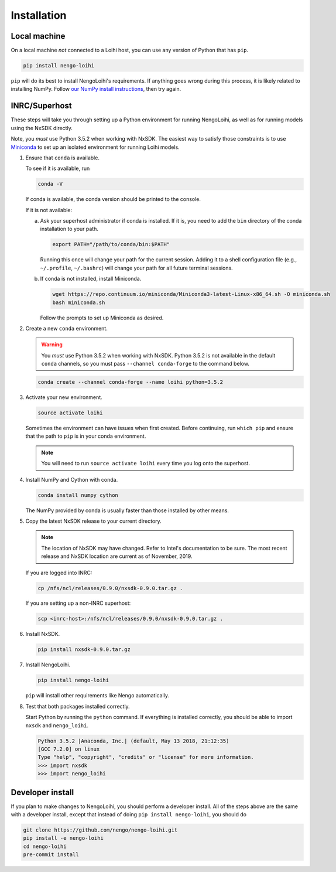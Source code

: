 ************
Installation
************

Local machine
=============

On a local machine *not* connected to a Loihi host,
you can use any version of Python
that has ``pip``.

.. code-block:: bash

   pip install nengo-loihi

``pip`` will do its best to install
NengoLoihi's requirements.
If anything goes wrong during this process,
it is likely related to installing NumPy.
Follow `our NumPy install instructions
<https://www.nengo.ai/nengo/getting-started.html#installing-numpy>`_,
then try again.

INRC/Superhost
==============

These steps will take you through
setting up a Python environment
for running NengoLoihi,
as well as for running models
using the NxSDK directly.

Note, you *must* use Python 3.5.2 when working with NxSDK.
The easiest way to satisfy those constraints is to use `Miniconda
<https://conda.io/projects/conda/en/latest/user-guide/install/index.html>`_
to set up an isolated environment
for running Loihi models.

1. Ensure that ``conda`` is available.

   To see if it is available, run

   .. code-block:: bash

      conda -V

   If conda is available, the conda version should be printed
   to the console.

   If it is not available:

   a. Ask your superhost administrator if conda is installed.
      If it is, you need to add the ``bin`` directory of
      the conda installation to your path.

      .. code-block:: bash

         export PATH="/path/to/conda/bin:$PATH"

      Running this once will change your path for the current session.
      Adding it to a shell configuration file
      (e.g., ``~/.profile``, ``~/.bashrc``)
      will change your path for all future terminal sessions.

   b. If conda is not installed, install Miniconda.

      .. code-block:: bash

         wget https://repo.continuum.io/miniconda/Miniconda3-latest-Linux-x86_64.sh -O miniconda.sh
         bash miniconda.sh

      Follow the prompts to set up Miniconda as desired.

2. Create a new ``conda`` environment.

   .. warning:: You *must* use Python 3.5.2 when working with NxSDK.
                Python 3.5.2 is not available in the default
                ``conda`` channels, so you must pass
                ``--channel conda-forge`` to the command below.

   .. code-block:: bash

      conda create --channel conda-forge --name loihi python=3.5.2

3. Activate your new environment.

   .. code-block:: bash

      source activate loihi

   Sometimes the environment can have issues when first created.
   Before continuing, run ``which pip`` and ensure that the path
   to ``pip`` is in your conda environment.

   .. note:: You will need to run ``source activate loihi`` every time
             you log onto the superhost.

4. Install NumPy and Cython with conda.

   .. code-block:: bash

      conda install numpy cython

   The NumPy provided by conda is usually faster
   than those installed by other means.

5. Copy the latest NxSDK release to your current directory.

   .. note:: The location of NxSDK may have changed.
             Refer to Intel's documentation to be sure.
             The most recent release and NxSDK location
             are current as of November, 2019.

   If you are logged into INRC:

   .. code-block:: bash

      cp /nfs/ncl/releases/0.9.0/nxsdk-0.9.0.tar.gz .

   If you are setting up a non-INRC superhost:

   .. code-block:: bash

      scp <inrc-host>:/nfs/ncl/releases/0.9.0/nxsdk-0.9.0.tar.gz .

6. Install NxSDK.

   .. code-block:: bash

      pip install nxsdk-0.9.0.tar.gz

7. Install NengoLoihi.

   .. code-block:: bash

      pip install nengo-loihi

   ``pip`` will install other requirements like Nengo automatically.

8. Test that both packages installed correctly.

   Start Python by running the ``python`` command.
   If everything is installed correctly, you should
   be able to import ``nxsdk`` and ``nengo_loihi``.

   .. code-block:: pycon

      Python 3.5.2 |Anaconda, Inc.| (default, May 13 2018, 21:12:35)
      [GCC 7.2.0] on linux
      Type "help", "copyright", "credits" or "license" for more information.
      >>> import nxsdk
      >>> import nengo_loihi

Developer install
=================

If you plan to make changes to NengoLoihi,
you should perform a developer install.
All of the steps above are the same
with a developer install,
except that instead of doing ``pip install nengo-loihi``,
you should do

.. code-block:: bash

   git clone https://github.com/nengo/nengo-loihi.git
   pip install -e nengo-loihi
   cd nengo-loihi
   pre-commit install
